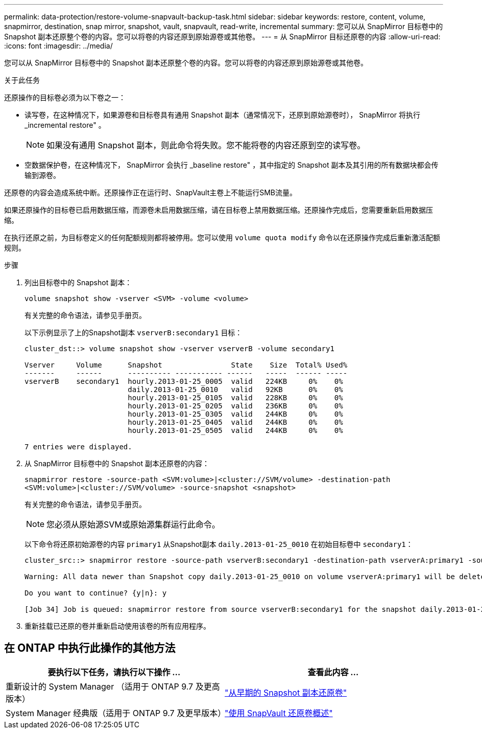 ---
permalink: data-protection/restore-volume-snapvault-backup-task.html 
sidebar: sidebar 
keywords: restore, content, volume, snapmirror, destination, snap mirror, snapshot, vault, snapvault, read-write, incremental 
summary: 您可以从 SnapMirror 目标卷中的 Snapshot 副本还原整个卷的内容。您可以将卷的内容还原到原始源卷或其他卷。 
---
= 从 SnapMirror 目标还原卷的内容
:allow-uri-read: 
:icons: font
:imagesdir: ../media/


[role="lead"]
您可以从 SnapMirror 目标卷中的 Snapshot 副本还原整个卷的内容。您可以将卷的内容还原到原始源卷或其他卷。

.关于此任务
还原操作的目标卷必须为以下卷之一：

* 读写卷，在这种情况下，如果源卷和目标卷具有通用 Snapshot 副本（通常情况下，还原到原始源卷时）， SnapMirror 将执行 _incremental restore" 。
+
[NOTE]
====
如果没有通用 Snapshot 副本，则此命令将失败。您不能将卷的内容还原到空的读写卷。

====
* 空数据保护卷，在这种情况下， SnapMirror 会执行 _baseline restore" ，其中指定的 Snapshot 副本及其引用的所有数据块都会传输到源卷。


还原卷的内容会造成系统中断。还原操作正在运行时、SnapVault主卷上不能运行SMB流量。

如果还原操作的目标卷已启用数据压缩，而源卷未启用数据压缩，请在目标卷上禁用数据压缩。还原操作完成后，您需要重新启用数据压缩。

在执行还原之前，为目标卷定义的任何配额规则都将被停用。您可以使用 `volume quota modify` 命令以在还原操作完成后重新激活配额规则。

.步骤
. 列出目标卷中的 Snapshot 副本：
+
`volume snapshot show -vserver <SVM> -volume <volume>`

+
有关完整的命令语法，请参见手册页。

+
以下示例显示了上的Snapshot副本 `vserverB:secondary1` 目标：

+
[listing]
----

cluster_dst::> volume snapshot show -vserver vserverB -volume secondary1

Vserver     Volume      Snapshot                State    Size  Total% Used%
-------     ------      ---------- ----------- ------   -----  ------ -----
vserverB    secondary1  hourly.2013-01-25_0005  valid   224KB     0%    0%
                        daily.2013-01-25_0010   valid   92KB      0%    0%
                        hourly.2013-01-25_0105  valid   228KB     0%    0%
                        hourly.2013-01-25_0205  valid   236KB     0%    0%
                        hourly.2013-01-25_0305  valid   244KB     0%    0%
                        hourly.2013-01-25_0405  valid   244KB     0%    0%
                        hourly.2013-01-25_0505  valid   244KB     0%    0%

7 entries were displayed.
----
. 从 SnapMirror 目标卷中的 Snapshot 副本还原卷的内容：
+
`snapmirror restore -source-path <SVM:volume>|<cluster://SVM/volume> -destination-path <SVM:volume>|<cluster://SVM/volume> -source-snapshot <snapshot>`

+
有关完整的命令语法，请参见手册页。

+
[NOTE]
====
您必须从原始源SVM或原始源集群运行此命令。

====
+
以下命令将还原初始源卷的内容 `primary1` 从Snapshot副本 `daily.2013-01-25_0010` 在初始目标卷中 `secondary1`：

+
[listing]
----
cluster_src::> snapmirror restore -source-path vserverB:secondary1 -destination-path vserverA:primary1 -source-snapshot daily.2013-01-25_0010

Warning: All data newer than Snapshot copy daily.2013-01-25_0010 on volume vserverA:primary1 will be deleted.

Do you want to continue? {y|n}: y

[Job 34] Job is queued: snapmirror restore from source vserverB:secondary1 for the snapshot daily.2013-01-25_0010.
----
. 重新挂载已还原的卷并重新启动使用该卷的所有应用程序。




== 在 ONTAP 中执行此操作的其他方法

[cols="2"]
|===
| 要执行以下任务，请执行以下操作 ... | 查看此内容 ... 


| 重新设计的 System Manager （适用于 ONTAP 9.7 及更高版本） | link:https://docs.netapp.com/us-en/ontap/task_dp_restore_from_vault.html["从早期的 Snapshot 副本还原卷"^] 


| System Manager 经典版（适用于 ONTAP 9.7 及更早版本） | link:https://docs.netapp.com/us-en/ontap-system-manager-classic/volume-restore-snapvault/index.html["使用 SnapVault 还原卷概述"^] 
|===